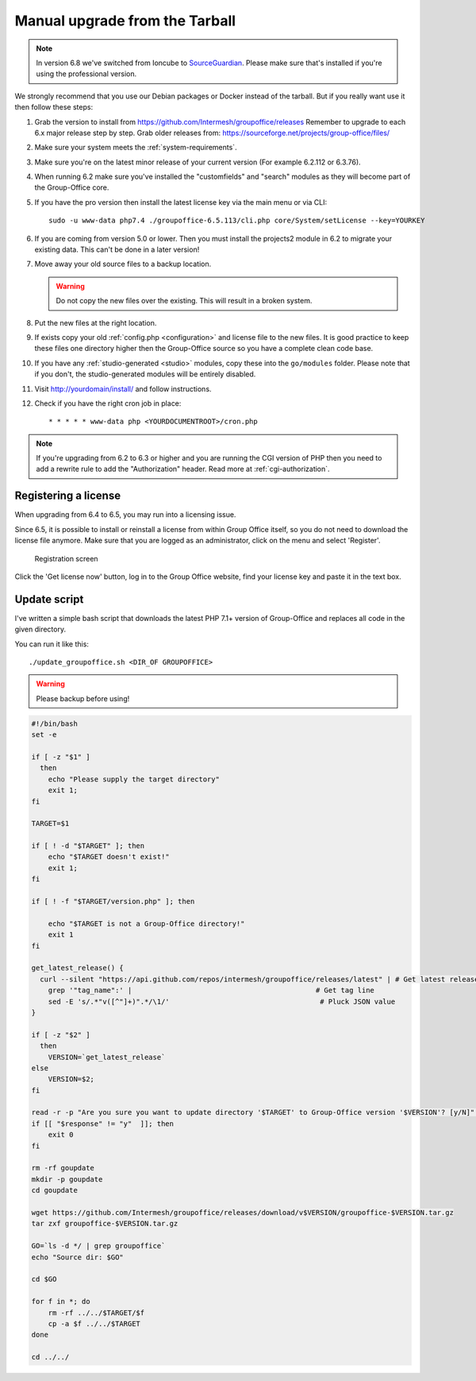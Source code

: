 Manual upgrade from the Tarball
-------------------------------

.. note:: In version 6.8 we've switched from Ioncube to `SourceGuardian <https://www.sourceguardian.com/loaders.html>`_.
    Please make sure that's installed if you're using the professional version.

We strongly recommend that you use our Debian packages or Docker instead of the
tarball. But if you really want use it then follow these steps:

1. Grab the version to install from https://github.com/Intermesh/groupoffice/releases
   Remember to upgrade to each 6.x major release step by step. Grab older releases from: https://sourceforge.net/projects/group-office/files/
2. Make sure your system meets the :ref:`system-requirements`.
3. Make sure you're on the latest minor release of your current version (For example 6.2.112 or 6.3.76).
4. When running 6.2 make sure you've installed the "customfields" and "search" modules as they 
   will become part of the Group-Office core.
5. If you have the pro version then install the latest license key via the main menu or via CLI::

      sudo -u www-data php7.4 ./groupoffice-6.5.113/cli.php core/System/setLicense --key=YOURKEY

6. If you are coming from version 5.0 or lower. Then you must install the projects2 module in 6.2 to migrate your existing data. This can't be done in a later version!
7. Move away your old source files to a backup location.
   
   .. warning:: Do not copy the new files over the existing. This will result in a broken system.
      
8. Put the new files at the right location.
9. If exists copy your old :ref:`config.php <configuration>` and license file to the new
   files. It is good practice to keep these files one directory higher then the 
   Group-Office source so you have a complete clean code base.
10. If you have any :ref:`studio-generated <studio>` modules, copy these into the ``go/modules`` folder. Please note that if you don't, the studio-generated modules will be entirely disabled.
11. Visit http://yourdomain/install/ and follow instructions.
12. Check if you have the right cron job in place::

      * * * * * www-data php <YOURDOCUMENTROOT>/cron.php

.. note:: If you're upgrading from 6.2 to 6.3 or higher and you are running the CGI version of PHP then you need to add a rewrite rule to add the "Authorization" header. Read more at :ref:`cgi-authorization`.

Registering a license
`````````````````````

When upgrading from 6.4 to 6.5, you may run into a licensing issue.

Since 6.5, it is possible to install or reinstall a license from within Group Office itself, so you do not need to
download the license file anymore. Make sure that you are logged as an administrator, click on the menu and select
'Register'.

.. figure:: /_static/upgrade/registration.png

   Registration screen

Click the 'Get license now' button, log in to the Group Office website, find your license key and paste it in the text box.

Update script
`````````````

I've written a simple bash script that downloads the latest PHP 7.1+ version of Group-Office and replaces all code in the
given directory.

You can run it like this::

    ./update_groupoffice.sh <DIR_OF GROUPOFFICE>


.. warning:: Please backup before using!

.. code::

    #!/bin/bash
    set -e

    if [ -z "$1" ]
      then
        echo "Please supply the target directory"
        exit 1;
    fi

    TARGET=$1

    if [ ! -d "$TARGET" ]; then
        echo "$TARGET doesn't exist!"
        exit 1;
    fi

    if [ ! -f "$TARGET/version.php" ]; then

        echo "$TARGET is not a Group-Office directory!"
        exit 1
    fi

    get_latest_release() {
      curl --silent "https://api.github.com/repos/intermesh/groupoffice/releases/latest" | # Get latest release from GitHub api
        grep '"tag_name":' |                                            # Get tag line
        sed -E 's/.*"v([^"]+)".*/\1/'                                    # Pluck JSON value
    }

    if [ -z "$2" ]
      then
        VERSION=`get_latest_release`
    else
        VERSION=$2;
    fi

    read -r -p "Are you sure you want to update directory '$TARGET' to Group-Office version '$VERSION'? [y/N]" response;
    if [[ "$response" != "y"  ]]; then
        exit 0
    fi

    rm -rf goupdate
    mkdir -p goupdate
    cd goupdate

    wget https://github.com/Intermesh/groupoffice/releases/download/v$VERSION/groupoffice-$VERSION.tar.gz
    tar zxf groupoffice-$VERSION.tar.gz

    GO=`ls -d */ | grep groupoffice`
    echo "Source dir: $GO"

    cd $GO

    for f in *; do
        rm -rf ../../$TARGET/$f
        cp -a $f ../../$TARGET
    done

    cd ../../





